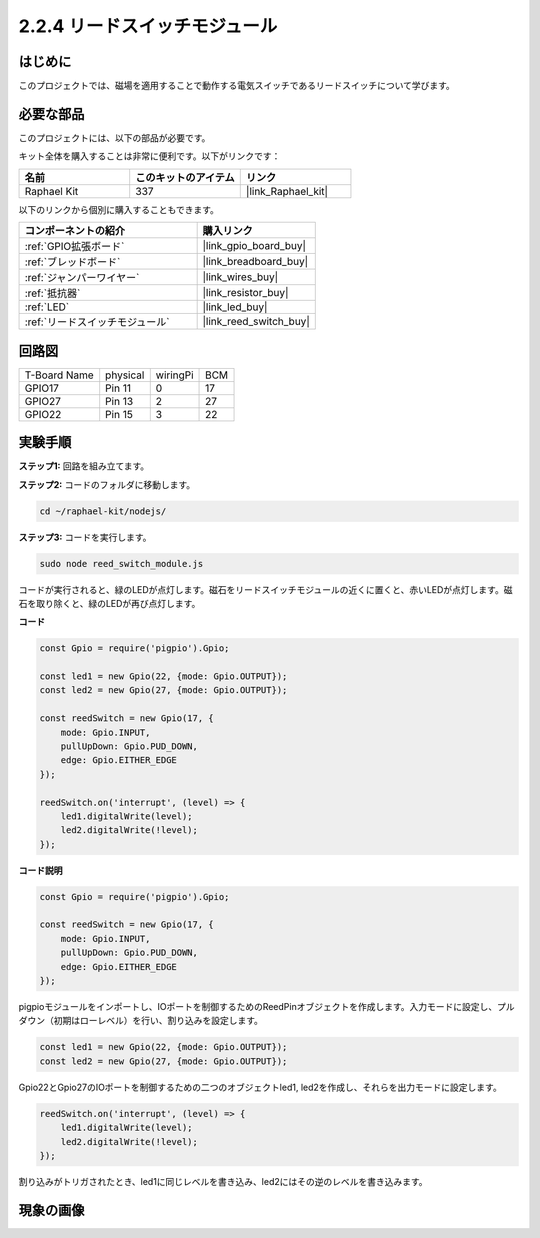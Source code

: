 .. _2.2.4_js:

2.2.4 リードスイッチモジュール
==============================

はじめに
-------------------

このプロジェクトでは、磁場を適用することで動作する電気スイッチであるリードスイッチについて学びます。

.. image:: ../img/2.2.4reed_switch.png
    :width: 300
    :align: center

必要な部品
------------------------------

このプロジェクトには、以下の部品が必要です。

.. image:: ../img/2.2.4component.png
    :width: 700
    :align: center

キット全体を購入することは非常に便利です。以下がリンクです：

.. list-table::
    :widths: 20 20 20
    :header-rows: 1

    *   - 名前
        - このキットのアイテム
        - リンク
    *   - Raphael Kit
        - 337
        - |link_Raphael_kit|

以下のリンクから個別に購入することもできます。

.. list-table::
    :widths: 30 20
    :header-rows: 1

    *   - コンポーネントの紹介
        - 購入リンク

    *   - :ref:`GPIO拡張ボード`
        - |link_gpio_board_buy|
    *   - :ref:`ブレッドボード`
        - |link_breadboard_buy|
    *   - :ref:`ジャンパーワイヤー`
        - |link_wires_buy|
    *   - :ref:`抵抗器`
        - |link_resistor_buy|
    *   - :ref:`LED`
        - |link_led_buy|
    *   - :ref:`リードスイッチモジュール`
        - |link_reed_switch_buy|

回路図
-----------------------

============ ======== ======== ===
T-Board Name physical wiringPi BCM
GPIO17       Pin 11   0        17
GPIO27       Pin 13   2        27
GPIO22       Pin 15   3        22
============ ======== ======== ===

.. image:: ../img/reed_schematic.png
    :width: 400
    :align: center

.. image:: ../img/reed_schematic2.png
    :width: 400
    :align: center

実験手順
-------------------------------

**ステップ1:** 回路を組み立てます。

.. image:: ../img/2.2.4fritzing.png
    :width: 700
    :align: center

**ステップ2:** コードのフォルダに移動します。

.. raw:: html

   <run></run>

.. code-block::

    cd ~/raphael-kit/nodejs/

**ステップ3:** コードを実行します。

.. raw:: html

   <run></run>

.. code-block::

    sudo node reed_switch_module.js

コードが実行されると、緑のLEDが点灯します。磁石をリードスイッチモジュールの近くに置くと、赤いLEDが点灯します。磁石を取り除くと、緑のLEDが再び点灯します。

**コード**

.. code-block:: js

    const Gpio = require('pigpio').Gpio; 

    const led1 = new Gpio(22, {mode: Gpio.OUTPUT});
    const led2 = new Gpio(27, {mode: Gpio.OUTPUT});

    const reedSwitch = new Gpio(17, {
        mode: Gpio.INPUT,
        pullUpDown: Gpio.PUD_DOWN,     
        edge: Gpio.EITHER_EDGE        
    });

    reedSwitch.on('interrupt', (level) => {  
        led1.digitalWrite(level);   
        led2.digitalWrite(!level);       
    });



**コード説明**

.. code-block:: js

    const Gpio = require('pigpio').Gpio; 

    const reedSwitch = new Gpio(17, {
        mode: Gpio.INPUT,
        pullUpDown: Gpio.PUD_DOWN,     
        edge: Gpio.EITHER_EDGE        
    });

pigpioモジュールをインポートし、IOポートを制御するためのReedPinオブジェクトを作成します。入力モードに設定し、プルダウン（初期はローレベル）を行い、割り込みを設定します。

.. code-block:: js

    const led1 = new Gpio(22, {mode: Gpio.OUTPUT});
    const led2 = new Gpio(27, {mode: Gpio.OUTPUT});

Gpio22とGpio27のIOポートを制御するための二つのオブジェクトled1, led2を作成し、それらを出力モードに設定します。

.. code-block:: js

    reedSwitch.on('interrupt', (level) => {  
        led1.digitalWrite(level);   
        led2.digitalWrite(!level);       
    });

割り込みがトリガされたとき、led1に同じレベルを書き込み、led2にはその逆のレベルを書き込みます。

現象の画像
------------------------

.. image:: ../img/2.2.4reed_switch.JPG
    :width: 500
    :align: center
    